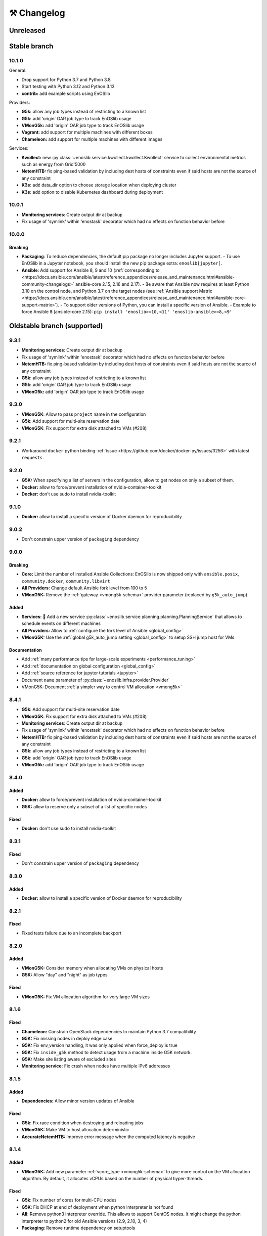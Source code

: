 ⚒️ Changelog
============

.. _unreleased:

Unreleased
~~~~~~~~~~

Stable branch
~~~~~~~~~~~~~

.. _v10.1.0:

10.1.0
-------

General:

- Drop support for Python 3.7 and Python 3.8
- Start testing with Python 3.12 and Python 3.13
- **contrib:** add example scripts using EnOSlib

Providers:

- **G5k:** allow any job types instead of restricting to a known list
- **G5k:** add 'origin' OAR job type to track EnOSlib usage
- **VMonG5k:** add 'origin' OAR job type to track EnOSlib usage
- **Vagrant:** add support for multiple machines with different boxes
- **Chameleon:** add support for multiple machines with different images

Services:

- **Kwollect:** new :py:class:`~enoslib.service.kwollect.kwollect.Kwollect` service to collect environmental metrics such as energy from Grid'5000
- **NetemHTB:** fix ping-based validation by including dest hosts of constraints even if said hosts are not the source of any constraint
- **K3s:** add data_dir option to choose storage location when deploying cluster
- **K3s:** add option to disable Kubernetes dashboard during deployment


.. _v10.0.1:

10.0.1
-------

- **Monitoring services**: Create output dir at backup
- Fix usage of 'symlink' within 'enostask' decorator which had no effects on function behavior before


.. _v10.0.0:

10.0.0
-------

Breaking
++++++++

- **Packaging**: To reduce dependencies, the default pip package no longer includes Jupyter support.
  - To use EnOSlib in a Jupyter notebook, you should install the new pip package extra: ``enoslib[jupyter]``.
- **Ansible**: Add support for Ansible 8, 9 and 10 (:ref:`corresponding to <https://docs.ansible.com/ansible/latest/reference_appendices/release_and_maintenance.html#ansible-community-changelogs>`
  ansible-core 2.15, 2.16 and 2.17).
  - Be aware that Ansible now requires at least Python 3.10 on the control node, and Python 3.7 on the target nodes (see :ref:`Ansible support Matrix <https://docs.ansible.com/ansible/latest/reference_appendices/release_and_maintenance.html#ansible-core-support-matrix>`).
  - To support older versions of Python, you can install a specific version of Ansible.
  - Example to force Ansible 8 (ansible-core 2.15): ``pip install 'enoslib>=10,<11' 'enoslib-ansible>=8,<9'``


Oldstable branch (supported)
~~~~~~~~~~~~~~~~~~~~~~~~~~~~

.. _v9.3.1:

9.3.1
-----

- **Monitoring services**: Create output dir at backup
- Fix usage of 'symlink' within 'enostask' decorator which had no effects on function behavior before
- **NetemHTB:** fix ping-based validation by including dest hosts of constraints even if said hosts are not the source of any constraint
- **G5k:** allow any job types instead of restricting to a known list
- **G5k:** add 'origin' OAR job type to track EnOSlib usage
- **VMonG5k:** add 'origin' OAR job type to track EnOSlib usage


.. _v9.3.0:

9.3.0
-----

- **VMonG5K**: Allow to pass ``project`` name in the configuration
- **G5k**: Add support for multi-site reservation date
- **VMonG5K**: Fix support for extra disk attached to VMs (#208)


.. _v9.2.1:

9.2.1
-----

- Workaround ``docker`` python binding :ref:`issue <https://github.com/docker/docker-py/issues/3256>` with latest ``requests``.


.. _v9.2.0:

9.2.0
-----

- **G5K:** When specifying a list of servers in the configuration, allow to get
  nodes on only a subset of them.
- **Docker:** allow to force/prevent installation of nvidia-container-toolkit
- **Docker:** don't use sudo to install nvidia-toolkit


.. _v9.1.0:

9.1.0
-----

- **Docker:** allow to install a specific version of Docker daemon for reproducibility


.. _v9.0.2:

9.0.2
-----

- Don't constrain upper version of ``packaging`` dependency


.. _v9.0.0:

9.0.0
-----

Breaking
++++++++

- **Core:** Limit the number of installed Ansible Collections:
  EnOSlib is now shipped only with ``ansible.posix``, ``community.docker``, ``community.libvirt``
- **All Providers:** Change default Ansible fork level from 100 to 5
- **VMonG5K:** Remove the :ref:`gateway <vmong5k-schema>` provider parameter (replaced by ``g5k_auto_jump``)

Added
+++++

- **Services:** 🚀 Add a new service :py:class:`~enoslib.service.planning.planning.PlanningService` that allows to schedule events on different machines
- **All Providers:** Allow to :ref:`configure the fork level of Ansible <global_config>`
- **VMonG5K:** Use the :ref:`global g5k_auto_jump setting <global_config>` to setup SSH jump host for VMs

Documentation
+++++++++++++

- Add :ref:`many performance tips for large-scale experiments <performance_tuning>`
- Add :ref:`documentation on global configuration <global_config>`
- Add :ref:`source reference for jupyter tutorials <jupyter>`
- Document ``name`` parameter of :py:class:`~enoslib.infra.provider.Provider`
- VMonG5K: Document :ref:`a simpler way to control VM allocation <vmong5k>`


.. _v8.4.1:

8.4.1
-----

- **G5k**: Add support for multi-site reservation date
- **VMonG5K**: Fix support for extra disk attached to VMs (#208)
- **Monitoring services**: Create output dir at backup
- Fix usage of 'symlink' within 'enostask' decorator which had no effects on function behavior before
- **NetemHTB:** fix ping-based validation by including dest hosts of constraints even if said hosts are not the source of any constraint
- **G5k:** allow any job types instead of restricting to a known list
- **G5k:** add 'origin' OAR job type to track EnOSlib usage
- **VMonG5k:** add 'origin' OAR job type to track EnOSlib usage


.. _v8.4.0:

8.4.0
-----

Added
+++++

- **Docker:** allow to force/prevent installation of nvidia-container-toolkit
- **G5K:** allow to reserve only a subset of a list of specific nodes

Fixed
+++++

- **Docker:** don't use sudo to install nvidia-toolkit


.. _v8.3.1:

8.3.1
-----

Fixed
+++++

- Don't constrain upper version of ``packaging`` dependency


.. _v8.3.0:

8.3.0
-----

Added
+++++

- **Docker:** allow to install a specific version of Docker daemon for reproducibility


.. _v8.2.1:

8.2.1
-----

Fixed
+++++

- Fixed tests failure due to an incomplete backport


.. _v8.2.0:

8.2.0
-----

Added
+++++

- **VMonG5K:** Consider memory when allocating VMs on physical hosts
- **G5K:** Allow "day" and "night" as job types

Fixed
+++++

- **VMonG5K:** Fix VM allocation algorithm for very large VM sizes


.. _v8.1.6:

8.1.6
-----

Fixed
+++++

- **Chameleon:** Constrain OpenStack dependencies to maintain Python 3.7 compatibility
- **G5K:** Fix missing nodes in deploy edge case
- **G5K:** Fix env_version handling, it was only applied when force_deploy is true
- **G5K:** Fix ``inside_g5k`` method to detect usage from a machine inside G5K network.
- **G5K:** Make site listing aware of excluded sites
- **Monitoring service:** Fix crash when nodes have multiple IPv6 addresses


.. _v8.1.5:

8.1.5
-----

Added
+++++

- **Dependencies:** Allow minor version updates of Ansible

Fixed
+++++

- **G5k:** Fix race condition when destroying and reloading jobs
- **VMonG5K:** Make VM to host allocation deterministic
- **AccurateNetemHTB:** Improve error message when the computed latency is negative


.. _v8.1.4:

8.1.4
-----

Added
+++++

- **VMonG5K:** Add new parameter :ref:`vcore_type <vmong5k-schema>` to give more
  control on the VM allocation algorithm. By default, it allocates vCPUs based on
  the number of physical hyper-threads.

Fixed
+++++

- **G5k**: Fix number of cores for multi-CPU nodes
- **G5K**: Fix DHCP at end of deployment when python interpreter is not found
- **All**: Remove python3 interpreter override. This allows to support CentOS nodes.
  It might change the python interpreter to python2 for old Ansible versions (2.9, 2.10, 3, 4)
- **Packaging**: Remove runtime dependency on setuptools


.. _v8.1.3:

8.1.3
-----

Fixed
+++++

- **G5k**: ``G5KTunnel`` can be given a local port
- **VMonG5K**: Fix time in the VM


.. _v8.1.2:

8.1.2
-----

Fixed
+++++

- **Docker**: support Docker v23 deployment

.. _v8.1.1:

8.1.1
-----

Fix: multisites deployment

.. _v8.1.0:

8.1.0
-----

Added
+++++

- **G5K:** automatically use ``access.grid5000.fr`` to avoid needing a local SSH config (can be disabled using the config)
- **G5K:** allow to deploy a :ref:`specific version of an environment <grid5000-schema>`
- **Docker:** allow to :doc:`login to Docker hub </apidoc/docker>` (to access private images or to bypass rate-limiting)
- **K3S:** allow to :doc:`specify which version to install </apidoc/k3s>`

Fixed
+++++

- **K3S:** fix setup for K3S >= 1.24

Changed
+++++++

- Big typing improvements
- Enforce ``isort`` pre-commit hook
- Advertise support for Ansible 7

.. _v8.0.0:

8.0.0
-----

Added
+++++

- 🚀 :doc:`Chameleon Edge provider </tutorials/chameleon>`
- 🚀 :py:class:`~enoslib.infra.providers.Providers`: a provider that can sync resources on multiple platforms

General changes
+++++++++++++++

- Python 3.10 support
- Introduce provider-specific pip packages to make dependencies
  optional. The base ``enoslib`` package now only supports Grid'5000, but
  you can install the following pip package variants:
  ``enoslib[vagrant]``, ``enoslib[chameleon]``, ``enoslib[iotlab]``,
  ``enoslib[distem]``, or ``enoslib[all]`` for everything.
- Increase the supported Ansible version range (>=2.9,<=6.3)

New providers features
++++++++++++++++++++++

- **g5k:** use standard Grid'5000 environment by default instead of deploying
  a ``debian11-nfs`` image:

  - this is the same behaviour as the (now deprecated)
    ``allow_classic_ssh`` job type
  - this new default behaviour is much faster to provision and matches the
    behaviour of native Grid'5000 tools
  - however, this might impact your experiments because the standard
    environment comes with many more tools than ``debian11-nfs``
  - if you want accurate control on the software environment, you should
    always use the ``deploy`` job type

- **g5k:** env name is now required when using the ``deploy`` job type
- **g5k:** simplify configuration by auto-configuring primary network if not specified
- **g5k:** :ref:`add support <g5k_reservable_disks>` for `reservable disks <https://www.grid5000.fr/w/Disk_reservation>`_
- **g5k:** :py:meth:`provider.destroy() <enoslib.infra.enos_g5k.provider.G5kBase.destroy>` can now wait for a state change (use ``wait=True``)
- **g5k:** expose the jobs through the :py:attr:`provider.jobs <enoslib.infra.enos_g5k.provider.G5kBase.jobs>` property
- **g5k:** Introduce :py:func:`~enoslib.infra.enos_g5k.g5k_api_utils.enable_home_for_job` and :py:func:`~enoslib.infra.enos_g5k.g5k_api_utils.enable_group_storage` to allow to mount NFS storage provided by Grid'5000 (either user home or a group storage)
- **g5k:** Add support for ``container`` OAR job types.
- **g5k:** Add support for ``besteffort`` OAR queue.
- **vmong5k:** support multisite deployment.

Providers fixes
+++++++++++++++

- **g5k:** fix global kavlan configuration: when a node was located on another
  site as the global kavlan network, it was not actually put in the kavlan
  network (calls to the Kavlan API were silently failing).
- **g5k:** fix missing nodes in roles when using multi-sites deployments
- **g5k:** use new Providers mechanism for multi-sites reservations.  This
  fixes several issues with multi-sites experiments:

  - only relevant sites are queried
  - partial job reloading now works as expected (e.g. reloading a job on
    one site while creating a new job on another site)

- **g5k:** fix an issue on the reservation date preventing multisite deployment
- **g5k:** reduce number of log entries printed at the info level
- **g5k:** fix misleading deployment logging

Services
++++++++

- **Netem:** Introduce :py:class:`~enoslib.service.emul.htb.AccurateNetemHTB` to apply more accurate network latency between node.
  This takes into account the physical delay of targeted paths
- **NetemHTB:** add support for constraints on IPv6 addresses
- **NetemHTB:** loss parameter is explicitly a percentage
- **Netem:** Introduce ``fping_stats`` static method to read from the backuped
  file easily after a call to ``validate``.
- **k3s:** refresh service (deploy the dashboard automatically)

Library
+++++++

- **api:** change :py:func:`~enoslib.api.ensure_python3` to pull fewer
  Debian packages (only ``python3`` itself)
- **api:** change default behaviour of
  :py:func:`~enoslib.api.ensure_python3` to no longer create a ``python ->
  python3`` symlink by default.
- **api:** add :py:func:`~enoslib.check` function to validate basic functionality of Enoslib
- **api:** :py:func:`~enoslib.api.actions` can now take fqdn names (e.g. ``ansible.builtin.shell``).
  This allows for using any third party Ansible modules.
- **api:** :py:func:`~enoslib.api.actions`  can now takes the top-level ``vars`` options.
- **Host:** expose :py:meth:`~enoslib.objects.Host.get_extra`,
  :py:meth:`~enoslib.objects.Host.set_extra`, and
  :py:meth:`~enoslib.objects.Host.reset_extra` methods to manipulate the
  extra vars of the host.
- Remove warning about empty host list (Ansible>=2.11 only)

Documentation
+++++++++++++

- **vmong5k:** document :ref:`how to mount home directory or group storage
  on the VMs <vmong5k_home_directory>`
- **chameleon:** update chameleon tutorial with an :doc:`edge-to-cloud example </tutorials/chameleon>`
- **g5k:** update all :doc:`Grid'5000 tutorials </tutorials/grid5000>` to be
  more progressive and to showcase new features
- **enoslib-tutorials** is now a standalone repo (imported as submodule here)
- **they-use-it:** add hal-03654722, 10.1109/CCGrid54584.2022.00084

Internals
+++++++++

- **all:** Provider(s) can now take a name
- **all:** introduce ``test_slot``, ``set_reservation`` at the interface level
  (prepare multi-provider experiment).  This will test if a slot (time x
  resource) can be started on the corresponding platform
- **iotlab:** Implement ``test_slot`` (non naïve implementation)
- **g5k:** Implement ``test_slot`` (non naïve implementation)
- **g5k:** remove Execo dependency
- **CI:** use pylint and type checking to improve static analysis


Unsupported versions
~~~~~~~~~~~~~~~~~~~~


.. _v7.2.1:

7.2.1
-----

- jupyter is an optional dependency (if you want to have rich output)
  ``pip install enoslib[jupyter]``


.. _v7.2.0:

7.2.0
-----

- Upgrade and relax Ansible possible versions (from 3.X to 5.X)
- API: fix a wrong inheritance that prevents ``stdout_callback`` to be taken into account.
- Config: Introduce ``pimp_my_lib`` boolean config key to enforce a special
  stdout_callback based on `rich <https://github.com/Textualize/rich>`_. The
  rationale is to have nicer and more compact outputs for Ansible tasks (e.g.
  ``api.actions`` and ``api.run*``)
- Add an optional dependency ``jupyter`` to install extra library dedicated to
  running EnOSlib from Jupyter.
- API: Introduce an ``init_logging`` function: setup a good-enough logging mecanism.
- Config: add a ``dump_results`` key to enable remote actions result collection
  in a file.
- Dstat: add an ``to_pandas`` static method to load all the metrics previously
  backuped to pandas. This avoids to know the internal directory structures
  EnOSlib uses.
- VMonG5K: Allow to specify the domain type (``kvm`` for hardware assisted
  virtualizaton / ``qemu`` full emulation mode)
- VMonG5K: Allow to specify a reservation date


.. _v7.1.2:

7.1.2
-----

- IOTlab: support for RPI3 added
- G5k: firewall context manager clean the firewall rules when an exception is
  raised.
- Conda: introduce ``conda_from_env`` to infer conda prefix location and current
  environment from environmental variables
- Docker: adapt to debian11


.. _v7.1.1:

7.1.1
-----

- api: `Results` exposes a `to_dict` method (purpose is to json serialize)


.. _v7.1.0:

7.1.0
-----

- G5k: add reconfigurable firewall facilities (see provider doc). This
  allows to create an opening rule and delete it later.
- api: custom stdout callback is now use as a regular plugin.  This allows
  to confgure the stdout plugin using the Ansible configuration file


.. _v7.0.1:

7.0.1
-----

- svc/skydive: update to new Roles datastructure


.. _v7.0.0:

7.0.0
-----

- Introduce a way to configure the library.
  For now this can be used to control the cache used when accessing the G5k API.
- Jupyter integration
    - Provider configuration, roles and networks can be displayed in a rich format in a jupyter notebook
    - There is an ongoing effort to port such integration in various part of the library
- api/objects: introduce ``RolesLike`` type: something that looks like to
  some remote machines.  More precisely, it's a Union of some types: a
  ``Host``, a list of Host or a plain-old ``Roles`` datastructure. It's
  reduce the number of function of the API since function overloading
  isn't possible in Python.
- api:run_command: can now use ``raw`` connections (no need for python at the dest)
- api: introduce `bg_start`, `bg_stop` that generates the command for
  starting/stopping backgroung process on the remote nodes.
  see also below
- api: introduce `background` keyword. It serves the same purpose of
  `bg_start/end` but is more generic in the sense that many modules can benefit
  from the keyword and it doesn't have any dependencies. Under the hood this will
  generate an async Ansible tasks with infinite timeout.
- api:``populate_keys``: make sure the public key is added only once to the remote `authorized_keys`
- svc/dstat: make it a context manager, adapt the examples
- svc/tcpdump: make it a context manager, adapt the examples
- svc/locust: update to the latest version. align the API to support
  parameter-less ``deploy`` method (run ``headless`` by default)
- Doc: they-use-it updated
- g5k: NetworkConf doesn't need an id anymore.
    The ``id`` is still mandatory when using a dictionnary to build the whole configuration.



.. _v6.2.0:

6.2.0
-----

- svc/docker: now installs `nvidia-container-toolkit` if deemed relevant (on
  nodes that have a NVidia GPU card).
- svc/monitoring: now configures an `nvidia-smi` input on nodes that have a
  NVidia GPU card and the nvidia container runtime. Add an example to show how to
  make both service together to get some GPU metrics in the collector.
- docs: fixed missing network selection in ``tuto_svc_netem_s.py``
- jinja2 3.x compatibility

Possibly breaking:

- We've relaxed the Ansible version that is pulled when installing EnOSlib.
  Version ranging from Ansible 2.9 to Ansible 4 (excluded) are now accepted.
  There's a potential risk that some corner cases are broken (nothing bad has been
  detected though ... 🤞)
  This was necessary to get benefit from the latest modules version.
  EnOSlib can benefit from any (third party or updated core) collections
  installed locally.


.. _v6.1.0:

6.1.0
-----

Breaking:

- svc/netem-htb: Rework on the various service APIs. Now the user can use
  a builder pattern to construct its network topology with Netem and
  NetemHTB.  Check the examples to see how it looks like. Unfortunately
  this breaks the existing APIs.

Misc:

- provider: Openstack provider fixed
- api: add ``run_once`` and ``delegate_to`` keywords
- api: add ``populate_keys`` that populate ssh keys on all hosts (use case:
  MPI applications that needs to all hosts to be ssh reachable)
- tasks: env implements ``__contains__`` (resp. ``setdefault``) to check if a
  key is in the env (resp. set a default value) (cherry-pick from 5.x)
- svc/monitoring: remove the use of explicit ``become`` in the deployment


.. _v6.0.4:

6.0.4
-----

- svc/docker: allow to specify a port (cherry-pick from 5.x)
- doc: fix typo  + some improvements (emojis)
- api/play_on: now accepts an Ansible Inventory (cherry-pick from 5.x)


.. _v6.0.3:

6.0.3
-----

- svc:netem: fix an issue with missing self.extra_vars
- svc:monitoring: stick to influxdb < 2 for now (influxdb2 requires an auth)


.. _v6.0.2:

6.0.2
-----

- doc/G5k: Add an example that makes use of the internal docker registries
  of Grid'5000


.. _v6.0.1:

6.0.1
-----

- doc: install instructions on the front page
- doc/G5k: Document G5kTunnel


.. _v6.0.0:

6.0.0 (the IPv6 release and plenty other stuffs)
------------------------------------------------

- Beware this versions has breaking changes in various places
- Networks from the various providers deserved a true abstraction: it's done.

  - ``provider.init`` now returns two similar data structures: Compute roles
    (aka ``roles``) and networks roles (``aka networks``). Both are
    dictionnaries of ``Host`` (resp. ``Networks``) indexed by the user provided
    tags.

  - Networks returned by a provider encompass IPv4 and IPv6 networks. User
    can filter them afterwards based on the wanted type.
    For instance a user reserving a vlan on Grid'5000 will be given two networks
    corresponding to the IPv4 kavlan network and its IPv6 counterpart.

  - Most of services have been updated to support the above change.

- Introduce ``enoslib.objects`` to organise library level objects. You'll
  find there ``Host`` and ``Network`` data structure and some other objects definitions.

- ``Host`` now have a ``net_devices`` and ``processor`` attributes. These
  attributes is populated by ``sync_info`` API function with the actual network
  devices information (IPv4/IPv6 addresses, device type...) and processor
  information.

- ``Host`` now have a ``processor`` attribute. This attribute is populated by
  ``sync_info`` API function with the actual processor information (number of
  cores, number of threads...)

- Netem service has been split in two parts. First, you can enforce in and
  out limitations on remote NIC cards (see ``netem`` module). Ingress
  limitations use virtual ifbs. Second do the same but allow to add filters
  (based on Hierarchical Token Bucket) on the queuing discipline to set
  heterogeneous limitations on a single NIC card (see ``htb`` module).

- API: ``discover_networks`` is now ``sync_info`` as it syncs more than networks.

- API: ``wait_for`` is the new name for ``wait_ssh``. The rationale is that
  we actually defer the connection to one Ansible plugin (which may or may not
  be the SSH plugin)

- API: ``run_ansible`` implements a retry logic independent to the connection
  plugin used.

- API: functions that calls ``run_ansible`` now accepts keyword arguments
  that are passed down the stack (instead of being explicit). This includes
  ``extra_vars``ansible_retries``.

- Introduce ``enoslib.docker`` module to manage docker containers as first
  class citizens. In particular, ``DockerHost`` is a specialization of
  ``Host``.

- Introduce ``enoslib.local`` to manage the local machine as an EnOSlib host.

- Providers: Any provider can now be used using a context manager. The
  resources will be release when leaving the context.

- Documentation has been reorganized and now uses a new theme (pydata-sphinx-theme)

- Note that the Openstack provider is broken currently.


.. _v5.5.4:

5.5.4
-----

- tasks: env implements ``__contains__`` (resp. ``setdefault``) to check if a
  key is in the env (resp. set a default value)


.. _v5.5.3:

5.5.3
-----

- api: ``play_on`` can be called with an inventory file



.. _v5.5.2:

5.5.2
-----

- svc/docker: allow to specify a port


.. _v5.5.1:

5.5.1
-----

- G5k: support for ``exotic`` job type. If you want to reserve a node on
  exotic hardware, you can pass either ``job_type=[allow_classic_ssh, exotic]``
  or ``job_type=[deploy, exotic]``. Passing a single string to ``job_type`` is
  also possible (backward compatibility)


.. _v5.5.0:

5.5.0
-----

-  	🎉 New provider	🎉: Iotlab provides resources on https://www.iot-lab.info/.

  - Reserve nodes and run some actions (radio monitoring, power consumption, run modules on A8 nodes)

  - Connection between Grid'5000 and Fit:

    - Using Grid'5000 VPN: allow bi-redirectionnal communication over IPv4

    - Using IPv6: allow transparent communication between both platform (limitation: connection established from Fit to G5k are currently dropped)

- Monitoring Service:

    - The monitoring stack can span both Grid'5000 (ui, collector, agents) and Fit platform (agents only).

-✨ New Dask Service ✨: Deploy a Dask cluster on your nodes.

    - Replace the former Dask Service and allow for on demand computation (*just in time* deployment.)

    - Example updated accordingly

- G5k: G5kTunnel context manager to automatically manage a tunnel from your current machine to Grid'5000 machines.


.. _v5.4.3:

5.4.3
-----

- G5k: returned Host.address was wrong when using vlans
- Doc: fix execo url


.. _v5.4.2:

5.4.2
-----

- Doc: G5k change tutorial URL
- G5k: Align the code with the new REST API for vlans (need python-grid5000 >= 1.0.0)


.. _v5.4.1:

5.4.1
-----

- Service/docker: swarm support


.. _v5.4.0:

5.4.0
-----

- Support ``from enoslib import *``
- G5k: surgery in the provider: dictectomy.
    - extra: allow job inspection through ``provider.hosts`` and ``provider.networks``
- G5k: reservation at the server level is now possible
    Use case: you need a specific machine (or certain number of machines over a specific set of machines)
- G5k: configuration can take the project as a key
- Doc: G5k uniformize examples


.. _v5.3.4:

5.3.4
-----

- G5k: make the project configurable (use the project key in the
  configuration)


.. _v5.3.3:

5.3.3
-----

- G5k: fix an issue when dealing with global vlans


.. _v5.3.2:

5.3.2
-----

- VMonG5k: resurrect nested kvm


.. _v5.3.1:

5.3.1
-----

- Doc: Add E2Clab


.. _v5.3.0:

5.3.0
-----

- Service/dstat: migrate to ``dool`` as a ``dstat`` alternative
- Fix Ansible 2.9.11 compatibility


.. _v5.2.0:

5.2.0
-----

- Api: Add ``get_hosts(roles, pattern_hosts="all")`` to retrieve a list of host matching a pattern
- Doc: Fix netem example inclusion



.. _v5.1.3:

5.1.3
-----

- Tasks: Fix an issue with predefined env creation
- Service/dstat: Fix idempotency of deploy


.. _v5.1.2:

5.1.2
-----

- Tasks: automatic ``env_name`` change to remove colons from the name


.. _v5.1.1:

5.1.1
-----

- Netem: Better support for large deployment (introduce `chunk_size` parameter)


.. _v5.1.0:

5.1.0
-----

- Tasks:
    - review the internal of the implementation
    - support for nested tasks added
- Doc:
    - Add autodoc summary in the APIs pages (provided by autodocsumm)
    - Align some examples with the new Netem implementation


.. _v5.0.0:

5.0.0
-----

- Upgrade Ansible to 2.9 (python 3.8 now supported)
- Service/conda: new service to control remote conda environments.
  Introduce `conda_run_command` (resp. `conda_play_on`) that
  wraps `api.run_command` (resp. `api.play_on`) and launch commands
  (resp. modules) in the context of an conda environment.
- Service/dask: deploy a Dask cluster (use the Conda service)
- VMonG5K:
    - allow to attach an extra disk to the virtual machines
    - improve documentation.
- Service/SimpleNetem: A simplified version of the Netem Service
  that sets homogeneous constraints on hosts.
- Service/Netem:
    - Fix an issue when the interface names contains a dash.
    - Fix: `symetric: False` wasn't taken into account
    - Speed up the rules deployment (everything is pre-generated on python side)
    - (BREAKING): Netem Schema
        - `groups` or `except` keys are now mandatory in the decription
        - `enable` key has been removed.
- Api: Add `when` in the top-level kwargs of `play_on` modules.
- Service/dstat: use a named session.


.. _v4.11.0:

4.11.0
------

- Service/docker:
    - Allow to mount the whole docker dir elsewhere
      (e.g in /tmp/docker instead of /var/lib/docker)
    - Default to registry:None, meaning that this will
      deploy independent docker daemons


.. _v4.10.1:

4.10.1
------

- Service/dstat: doc
- service/monitoring: typecheck



.. _v4.10.0:

4.10.0
------

- Service/dstat: add a new dstat monitoring
- Doc: some fixes (comply with the discover_networks)


.. _v4.9.4:

4.9.4
-----

- Doc: some fixes


.. _v4.9.3:

4.9.3
-----

- Doc: some fixes / add a ref


.. _v4.9.2:

4.9.2
-----

- Doc: add some refs in they-use-it.rst


.. _v4.9.1:

4.9.1
-----

- Fix: include the missing BREAKING change of 4.9.0


.. _v4.9.0:

4.9.0
------

- Doc: Add a ref
- Service/locust: Fix density option
- Service/Netem: support for bridged networks
- Api/BREAKING: `discover_networks` doesn't have side effects anymore on the hosts.


.. _v4.8.12:

4.8.12
------

- Doc: Simplify network emulation example


.. _v4.8.11:

4.8.11
------

- VMonG5K: Don't fail if #pms > #vms
- Doc: add madeus-openstack-benchmarks
- Service/locust: review, add a density option that controls
  the number of slave to start on each node.
- Doc: Expose the Locust documentation


.. _v4.8.10:

4.8.10
------

- Service/monitoring: allow for some customisations
- VMonG5K: use the libvirt directory for all the operations


.. _v4.8.9:

4.8.9
-----

- Service/netem: fix validate when network is partitioned


.. _v4.8.8:

4.8.8
-----

- Doc: Add content for quick access
- Doc: Add parameters sweeper tutorial


.. _v4.8.7:

4.8.7
-----

- Doc: clean and use continuation line
- Service/docker: remove useless statement


.. _v4.8.6:

4.8.6
-----

- Api/play_on: don't gather facts twice
- VMonG5k: 🐎 enable virtio for network device 🐎
- Service/monitoring: add the influxdb datasource automatically


.. _v4.8.5:

4.8.5
-----

- Api: Introduce ``ensure_python[2,3]`` to make sure python[2,3]
  is there and make it the default version (optionally)
- Api: ``wait_ssh`` now uses the raw module
- Api: rename some prior with a double underscore (e.g. ``__python3__``)


.. _v4.8.4:

4.8.4
-----

- Doc: Handling of G5k custom images
- Host: Implementation of the __hash__() function
- API: ``play_on`` offers new strategies to gather Ansible facts
- type: Type definitions for Host, Role and Network


.. _v4.8.3:

4.8.3
-----

- G5K/api: job_reload_from_name fix for anonymous user
- Doc: some cleaning, advertise mattermost channel


.. _v4.8.2:

4.8.2
-----

- VMonG5K: some cleaning
- Host: copy the passed extra dict
- Skydive: fix docstring


.. _v4.8.1:

4.8.1
-----

- Service/Monitoring: fix collector_address for telegraf agents


.. _v4.8.0:

4.8.0
-----

- Enforce python3.6+ everywhere
- Add more functionnal tests
- Api: ``play_on`` accepts a ``priors`` parameters
- Add ``run`` command for simplicity sake
- ``enoslib.host.Host`` is now a dataclass
- Typecheck enabled in CI


.. _v4.7.0:

4.7.0
-----

- G5k: Default to Debian10
- Vagrant: Defaut to Debian10
- VMonG5k:
    - Default to Debian10
    - Activate VLC console (fix an issue with newest G5K virt images...)
    - Run VMs as root


.. _v4.6.0:

4.6.0
-----

- Chameleon: minor fixes, support for the primer example
- Vagrant: customized name and config is now supported
- Locust/service: initial version (locust.io)
- G5k: support for arbitrary SSH key


.. _v4.5.0:

4.5.0
-----

- Dependencies: upgrade python-grid5000 to 0.1.0+
- VMonG5K/API break: use g5k api username instead of USER environment variable
- VMonG5K: make the provider idempotent


.. _v4.4.5:

4.4.5
-----

- Doc: some fixes
- VMonG5k: change gateway description


.. _v4.4.4:

4.4.4
-----

- Doc: distem makes use of stretch image by default


.. _v4.4.3:

4.4.3
-----

- Doc: Doc updates (readme and distem)


.. _v4.4.2:

4.4.2
-----

- Doc: update distem tutorial


.. _v4.4.1:

4.4.1
-----

- Catch up changelog


.. _v4.4.0:

4.4.0
-----

- New provider: Distem


.. _v4.3.1:

4.3.1
-----

- G5k: fix walltime > 24h


.. _v4.3.0:

4.3.0
-----

- G5k: ``get_api_username`` to retrieve the current user login
- Doc: fix ``play_on``


.. _v4.2.5:

4.2.5
-----

- Services: Add missing files in the wheel


.. _v4.2.4:

4.2.4
-----

- Skydive: Fix topology discovery
- Doc: Fix ``pattern_hosts`` kwargs


.. _v4.2.3:

4.2.3
-----

- Doc: Factorize readme and doc index


.. _v4.2.2:

4.2.2
-----

- Doc: Fix sphinx warnings


.. _v4.2.1:

4.2.1
-----

- Fix changelog syntax


.. _v4.2.0:

4.2.0
-----

- Service: Add skydive service
- Service: Internal refactoring


.. _v4.1.1:

4.1.1
-----

- Catch-up changelog for 4.1.x



.. _v4.1.0:

4.1.0
-----

- API(breaks): Introduce ``patterns_hosts`` as a keyword argument
- API: Introduce ``gather_facts`` function
- Doc: Fix python3 for virtualenv on g5k
- API: Allow top level and module level arguments to be passed
  in ``run_command`` and ``play_on``
- G5K: Use ring to cache API requests results
- API: Support for ``raw`` module in ``play_on``
- Black formatting is enforced


.. _v4.0.3:

4.0.3
-----

- Doc: Fix netem service link


.. _v4.0.2:

4.0.2
-----

- Doc: Add a placement example (vmong5k)


.. _v4.0.1:

4.0.1
-----

- Doc: Capitalize -> EnOSlib


.. _v4.0.0:

4.0.0
-----

- Service: add Netem service as a replacement for ``(emulate|reset|validate)_network`` functions.
  Those functions have been dropped
- Service: add Docker service. Install the docker agent on all your nodes and
  optionally a docker registry cache
- Upgrade jsonschema dependency
- Migrate sonarqube server
- Vagrant: OneOf for ``flavour`` and ``flavour_desc`` has been fixed
- Api: ``play_on`` tasks now accept a ``display_name`` keyword. The string will
  be displayed on the screen as the name of the command.


.. _v3.4.2:

3.4.2
-----

- Service: fix example


.. _v3.4.1:

3.4.1
-----

- Service: monitoring update doc


.. _v3.4.0:

3.4.0
-----

- Introduce a monitoring service (quickly deploy a monitoring stack)
- API: Add `display_name` kwargs in `play_on` (debug/display purpose)


.. _v3.3.3:

3.3.3
------

- Doc: in using-tasks include whole python script


.. _v3.3.2:

3.3.2
------

- Doc: fix using-tasks output


.. _v3.3.1:

3.3.1
------

- Doc: Include changelog in the documentation
- ChameleonBaremetal: fix tutorial


.. _v3.3.0:

3.3.0
------

- G5k: automatic redepoy (max 3) when nodes aren't deployed correctly


.. _v3.2.4:

3.2.4
------

- Avoid job_name collision from 2 distinct users


.. _v3.2.3:

3.2.3
------

- Fix an issue with emulate_network (it now uses `inventory_hostname`)


.. _v3.2.2:

3.2.2
------

- VMonG5k: fix the networks returned value


.. _v3.2.1:


3.2.1
------

- G5k: Fix static driver


.. _v3.2.0:

3.2.0
------

- VMonG5K: Enables taktuk for image broadcast


.. _v3.1.4:

3.1.4
------

- Doc: Fix network_emulation conf


.. _v3.1.3:

3.1.3
------

- Doc: add missing files


.. _v3.1.2:

3.1.2
------

- Doc: Document network emulation


.. _v3.1.1:

3.1.1
------

- Doc: VMonG5K warning about the `working_dir` being removed


.. _v3.1.0:

3.1.0
------

- VMonG5k: expose `start_virtualmachines` function


.. _v3.0.1:

3.0.1
------

- Doc: Add VMonG5k primer
- Doc: Secure credential file


.. _v3.0.0:

3.0.0
------

- [G5k]: now uses python-grid5000 for all the interactions with Grid'5000
- [VMonG5K]: Add a gateway option
- [VMonG5K]: Coerce to `enoslib.Host` before returning from init.


.. _v2.2.10:

2.2.10
------

- Doc: use std env for primer on g5k


.. _v2.2.9:

2.2.9
------

- Doc add 10.1109/TPDS.2019.2907950


.. _v2.2.8:

2.2.8
------

- Dependencies: add pyyaml and be a bit strict
- tasks: add the knowledge of host datastructure when deserializing
- Vagrant: force gateway ip to string
- Doc: add performance tuning section


.. _v2.2.7:

2.2.7
------

- Doc: Gender equality fix


.. _v2.2.6:

2.2.6
------

- Doc: static provider
- Doc: various fixes


.. _v2.2.5:

2.2.5
------

- CI: add `play_on` functional test


.. _v2.2.4:

2.2.4
------

- Doc: Update Primer (add g5k example)


.. _v2.2.3:

2.2.3
------

- API: fix `gather_facts=False` in `play_on`


.. _v2.2.2:

2.2.2
------

- Doc: put project boostrap at the end (formerly quickstart)


.. _v2.2.1:

2.2.1
------

- Doc: add EnOSlib primer
- API: discover_network now add `<network>_ip` and `<network>_dev` in the hosvars


.. _v2.2.0:

2.2.0
------

- API: Introduce `play_on` context_manager to describe a playbook directly from python


.. _v2.1.0:

2.1.0
------

- API: In memory inventory. Generating a inventory file is not mandatory anymore.
       On can pass the provider roles in most of the API calls.
- VMonG5K: allow to specify a working directory
- Dependencies: Upgrade Ansible to latest stable (2.7.x)


.. _v2.0.2:

2.0.2
------

- (breaking) VMonG5K/Vagrant: Unify code. `flavour_desc` dict can be used after
  building the MachineConfiguration.


.. _v2.0.1:

2.0.1
------

- VMonG5K: Package was missing site.yml file


.. _v2.0.0:

2.0.0
------

Warning breaking changes:

- EnOSlib is python3.5+ compatible exclusively.

- Provider: a provider must be given a configuration object. You can build it
  from a dictionnary (this mimics EnOSlib 1.x) or build it programmaticaly. In
  pseudo code, changes are needed in your code as follow:
  ```
  from enoslib.infra.enos_g5k.configuration import Configuration
  from enoslib.infra.enos_g5k.provider import G5k
  ...
  conf = Configuration.from_dictionnary(provider_conf)
  g5k = G5k(conf)
  ...
  ```

- Provider: Configuration object
  The configuration object aim at ease the process of building configuration for
  providers. It can be validated against a jsonschema defined for each provider.
  Validation is implicit using `from_dictionnary` or explicit using the
  `finalize()` method of the configuration.

- Doc: Update docs to reflect the above

- VMonG5K: new provider that allows to start virtual machines on G5K.


.. _v1.12.3:

1.12.3
------

- API: `utils.yml` playbook now forces fact gahering.
- Misc: initial gitlab-ci supports


.. _v1.12.2:

1.12.2
------

- G5K: Refix an issue when number of nodes is zero


.. _v1.12.1:

1.12.1
------

- G5K: fix an issue when number of nodes is zero


.. _v1.12.0:

1.12.0
------

- API: `emulate|reset|validate` now accept an extra_vars dict
- G5K: `secondary_networks` are now a mandatory key
- G5K: support for zero nodes roles


.. _v1.11.2:

1.11.2
------

- Make sure role and roles are mutually exclusive


.. _v1.11.1:

1.11.1
------

- Fix empty `config_file` case in enostask


.. _v1.11.0:

1.11.0
------

- G5K: add static oar job support


.. _v1.10.0:

1.10.0
------

- G5K: align the subnet description with the other network
- API: validate_network now filters devices without ip address
- API: check_network now uses JSON serialisation to perform better


.. _v1.9.0:

1.9.0
------

- G5K api: expose get_clusters_sites
- G5K: dhcp is blocking
- G5k: introduce drivers to interact with the platform


.. _v1.8.2:

1.8.2
------

- Chameleon: fix flavor encoding
- Chameleon: Create one reservation per flavor
- Openstack: fix python3 compatibility


.. _v1.8.1:

1.8.1
------

- relax openstack client constraints


.. _v1.8.0:

1.8.0
------

- G5K api: expose exec_command_on_nodes
- Openstack: enable the use of session for blazar
- Openstack: Allow keystone v3 authentification


.. _v1.7.0:

1.7.0
------

- G5K api: fixed get_clusters_interfaces function
- Ansible: group vars were'nt loaded
- Allow fake interfaces to be mapped to net roles


.. _v1.6.0:

1.6.0
------

- G5K: add subnet support
- An enostask can now returns a value
- Openstack/Chameleon: support region name
- Openstack/Chameleon: support for extra prefix for the resources
- Chameleon: use config lease name


.. _v1.5.0:

1.5.0
------

- python3 compatibility
- Confirm with predictable NIC names on g5k


.. _v1.4.0:

1.4.0
------

- Fix the autodoc generation
- Document the cookiecutter generation
- Default to debian9 for g5k


.. _v1.3.0:

1.3.0
------

- Change setup format
- Move chameleon dependencies to extra_require


.. _v1.2.1:

1.2.1
------

- Drop validation of the bandwitdh
- Add missing host file


.. _v1.2.0:

1.2.0
------

- Add reset network


.. _v0.0.6:

0.0.6
------

- add `min` keyword in machine descipriotn on for G5K


.. _v0.0.5:

0.0.5
------

- reservation is supported in g5k provider
- `expand_groups` is available in the api
- `get_cluster_interfaces` is available in the g5k api.


.. _v0.0.4:

0.0.4
------

- Exclude not involved machines from the tc.yml run
- Take force_deploy in g5k provider
- Wait ssh to be ready when `check_network=True` in `generate_inventory`
- Add start/end enostask logging


.. _v0.0.3:

0.0.3
------

- Add static provider
- Add OpenStack provider (and chameleon derivatives)
- Add `provider_conf` validation
- Rearchitect providers
- Add dummy functionnal tests
- Add network emulation


.. _v0.0.2:

0.0.2
------

- Add fake interface creation option un check_network
- Encapsulate check_network in generate_inventory
- Add automatic discovery of network interfaces names/roles
- Add vagrant/g5k provider


.. _v0.0.1:

0.0.1
------

- Initial version
